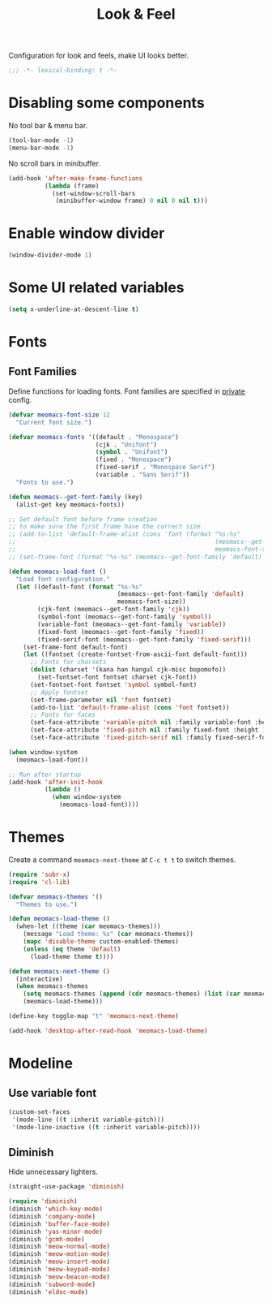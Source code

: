 #+title: Look & Feel

Configuration for look and feels, make UI looks better.

#+begin_src emacs-lisp
  ;;; -*- lexical-binding: t -*-
#+end_src

* Disabling some components

No tool bar & menu bar.

#+begin_src emacs-lisp
  (tool-bar-mode -1)
  (menu-bar-mode -1)
#+end_src

No scroll bars in minibuffer.

#+begin_src emacs-lisp
  (add-hook 'after-make-frame-functions
            (lambda (frame)
              (set-window-scroll-bars
               (minibuffer-window frame) 0 nil 0 nil t)))
#+end_src

* Enable window divider
#+begin_src emacs-lisp
  (window-divider-mode 1)
#+end_src

* Some UI related variables

#+begin_src emacs-lisp
  (setq x-underline-at-descent-line t)
#+end_src

* Fonts

** Font Families

Define functions for loading fonts.
Font families are specified in [[file:private.org::Fonts][private]] config.

#+begin_src emacs-lisp
  (defvar meomacs-font-size 12
    "Current font size.")

  (defvar meomacs-fonts '((default . "Monospace")
                          (cjk . "Unifont")
                          (symbol . "Unifont")
                          (fixed . "Monospace")
                          (fixed-serif . "Monospace Serif")
                          (variable . "Sans Serif"))
    "Fonts to use.")

  (defun meomacs--get-font-family (key)
    (alist-get key meomacs-fonts))

  ;; Set default font before frame creation
  ;; to make sure the first frame have the correct size
  ;; (add-to-list 'default-frame-alist (cons 'font (format "%s-%s"
  ;;                                                       (meomacs--get-font-family 'default)
  ;;                                                       meomacs-font-size)))
  ;; (set-frame-font (format "%s-%s" (meomacs--get-font-family 'default) meomacs-font-size))

  (defun meomacs-load-font ()
    "Load font configuration."
    (let ((default-font (format "%s-%s"
                                (meomacs--get-font-family 'default)
                                meomacs-font-size))
          (cjk-font (meomacs--get-font-family 'cjk))
          (symbol-font (meomacs--get-font-family 'symbol))
          (variable-font (meomacs--get-font-family 'variable))
          (fixed-font (meomacs--get-font-family 'fixed))
          (fixed-serif-font (meomacs--get-font-family 'fixed-serif)))
      (set-frame-font default-font)
      (let ((fontset (create-fontset-from-ascii-font default-font)))
        ;; Fonts for charsets
        (dolist (charset '(kana han hangul cjk-misc bopomofo))
          (set-fontset-font fontset charset cjk-font))
        (set-fontset-font fontset 'symbol symbol-font)
        ;; Apply fontset
        (set-frame-parameter nil 'font fontset)
        (add-to-list 'default-frame-alist (cons 'font fontset))
        ;; Fonts for faces
        (set-face-attribute 'variable-pitch nil :family variable-font :height 1.0)
        (set-face-attribute 'fixed-pitch nil :family fixed-font :height 1.0)
        (set-face-attribute 'fixed-pitch-serif nil :family fixed-serif-font :height 1.0))))

  (when window-system
    (meomacs-load-font))

  ;; Run after startup
  (add-hook 'after-init-hook
            (lambda ()
              (when window-system
                (meomacs-load-font))))
#+end_src

* Themes

Create a command ~meomacs-next-theme~ at =C-c t t= to switch themes.

#+begin_src emacs-lisp
  (require 'subr-x)
  (require 'cl-lib)

  (defvar meomacs-themes '()
    "Themes to use.")

  (defun meomacs-load-theme ()
    (when-let ((theme (car meomacs-themes)))
      (message "Load theme: %s" (car meomacs-themes))
      (mapc 'disable-theme custom-enabled-themes)
      (unless (eq theme 'default)
        (load-theme theme t))))

  (defun meomacs-next-theme ()
    (interactive)
    (when meomacs-themes
      (setq meomacs-themes (append (cdr meomacs-themes) (list (car meomacs-themes))))
      (meomacs-load-theme)))

  (define-key toggle-map "t" 'meomacs-next-theme)

  (add-hook 'desktop-after-read-hook 'meomacs-load-theme)
#+end_src

* Modeline

** Use variable font

#+begin_src emacs-lisp
  (custom-set-faces
   '(mode-line ((t :inherit variable-pitch)))
   '(mode-line-inactive ((t :inherit variable-pitch))))
#+end_src

** Diminish
Hide unnecessary lighters.
#+begin_src emacs-lisp
  (straight-use-package 'diminish)

  (require 'diminish)
  (diminish 'which-key-mode)
  (diminish 'company-mode)
  (diminish 'buffer-face-mode)
  (diminish 'yas-minor-mode)
  (diminish 'gcmh-mode)
  (diminish 'meow-normal-mode)
  (diminish 'meow-motion-mode)
  (diminish 'meow-insert-mode)
  (diminish 'meow-keypad-mode)
  (diminish 'meow-beacon-mode)
  (diminish 'subword-mode)
  (diminish 'eldoc-mode)
#+end_src

** COMMENT mood-line
#+begin_src emacs-lisp
  (straight-use-package 'mood-line)

  (require 'mood-line)
  (mood-line-mode 1)
#+end_src
